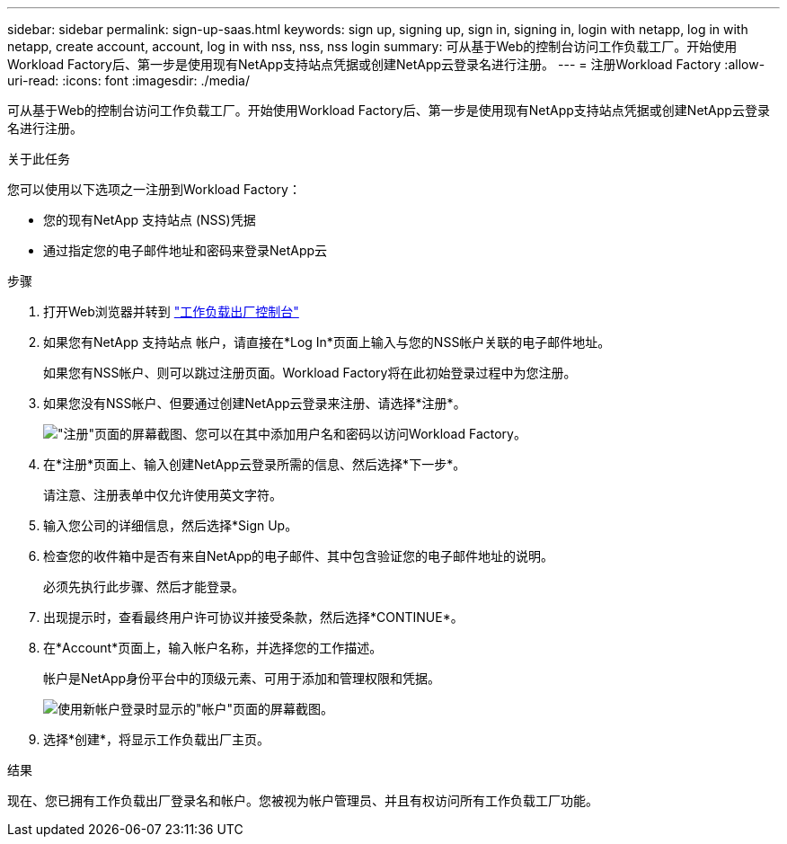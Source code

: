 ---
sidebar: sidebar 
permalink: sign-up-saas.html 
keywords: sign up, signing up, sign in, signing in, login with netapp, log in with netapp, create account, account, log in with nss, nss, nss login 
summary: 可从基于Web的控制台访问工作负载工厂。开始使用Workload Factory后、第一步是使用现有NetApp支持站点凭据或创建NetApp云登录名进行注册。 
---
= 注册Workload Factory
:allow-uri-read: 
:icons: font
:imagesdir: ./media/


[role="lead"]
可从基于Web的控制台访问工作负载工厂。开始使用Workload Factory后、第一步是使用现有NetApp支持站点凭据或创建NetApp云登录名进行注册。

.关于此任务
您可以使用以下选项之一注册到Workload Factory：

* 您的现有NetApp 支持站点 (NSS)凭据
* 通过指定您的电子邮件地址和密码来登录NetApp云


.步骤
. 打开Web浏览器并转到 https://console.workloads.netapp.com["工作负载出厂控制台"^]
. 如果您有NetApp 支持站点 帐户，请直接在*Log In*页面上输入与您的NSS帐户关联的电子邮件地址。
+
如果您有NSS帐户、则可以跳过注册页面。Workload Factory将在此初始登录过程中为您注册。

. 如果您没有NSS帐户、但要通过创建NetApp云登录来注册、请选择*注册*。
+
image:screenshot-sign-up1.png["\"注册\"页面的屏幕截图、您可以在其中添加用户名和密码以访问Workload Factory。"]

. 在*注册*页面上、输入创建NetApp云登录所需的信息、然后选择*下一步*。
+
请注意、注册表单中仅允许使用英文字符。

. 输入您公司的详细信息，然后选择*Sign Up。
. 检查您的收件箱中是否有来自NetApp的电子邮件、其中包含验证您的电子邮件地址的说明。
+
必须先执行此步骤、然后才能登录。

. 出现提示时，查看最终用户许可协议并接受条款，然后选择*CONTINUE*。
. 在*Account*页面上，输入帐户名称，并选择您的工作描述。
+
帐户是NetApp身份平台中的顶级元素、可用于添加和管理权限和凭据。

+
image:screenshot-account-selection.png["使用新帐户登录时显示的\"帐户\"页面的屏幕截图。"]

. 选择*创建*，将显示工作负载出厂主页。


.结果
现在、您已拥有工作负载出厂登录名和帐户。您被视为帐户管理员、并且有权访问所有工作负载工厂功能。
